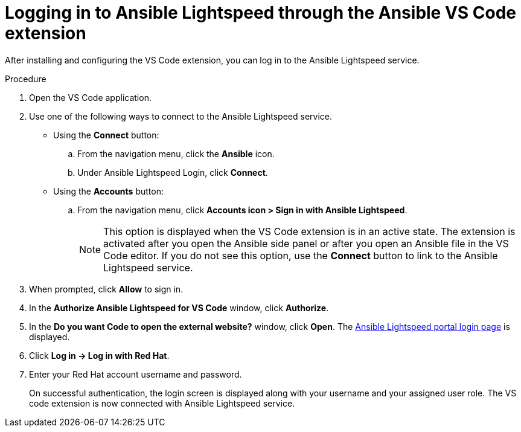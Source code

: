 :_content-type: PROCEDURE

[id="login-vscode-extension_{context}"]
= Logging in to Ansible Lightspeed through the Ansible VS Code extension

After installing and configuring the VS Code extension, you can log in to the Ansible Lightspeed service.

.Procedure

. Open the VS Code application.
. Use one of the following ways to connect to the Ansible Lightspeed service. 
** Using the *Connect* button:
.. From the navigation menu, click the *Ansible* icon. 
.. Under Ansible Lightspeed Login, click *Connect*.
** Using the *Accounts* button:
.. From the navigation menu, click *Accounts icon > Sign in with Ansible Lightspeed*.
+
[NOTE]
+
====
This option is displayed when the VS Code extension is in an active state. The extension is activated after you open the Ansible side panel or after you open an Ansible file in the VS Code editor. If you do not see this option, use the *Connect* button to link to the Ansible Lightspeed service.
====

. When prompted, click *Allow* to sign in. 
. In the *Authorize Ansible Lightspeed for VS Code* window, click *Authorize*.
. In the *Do you want Code to open the external website?* window, click *Open*. The link:https://c.ai.ansible.redhat.com/[Ansible Lightspeed portal login page] is displayed.
. Click *Log in → Log in with Red Hat*.
. Enter your Red Hat account username and password. 
+
On successful authentication, the login screen is displayed along with your username and your assigned user role. The VS code extension is now connected with Ansible Lightspeed service. 
